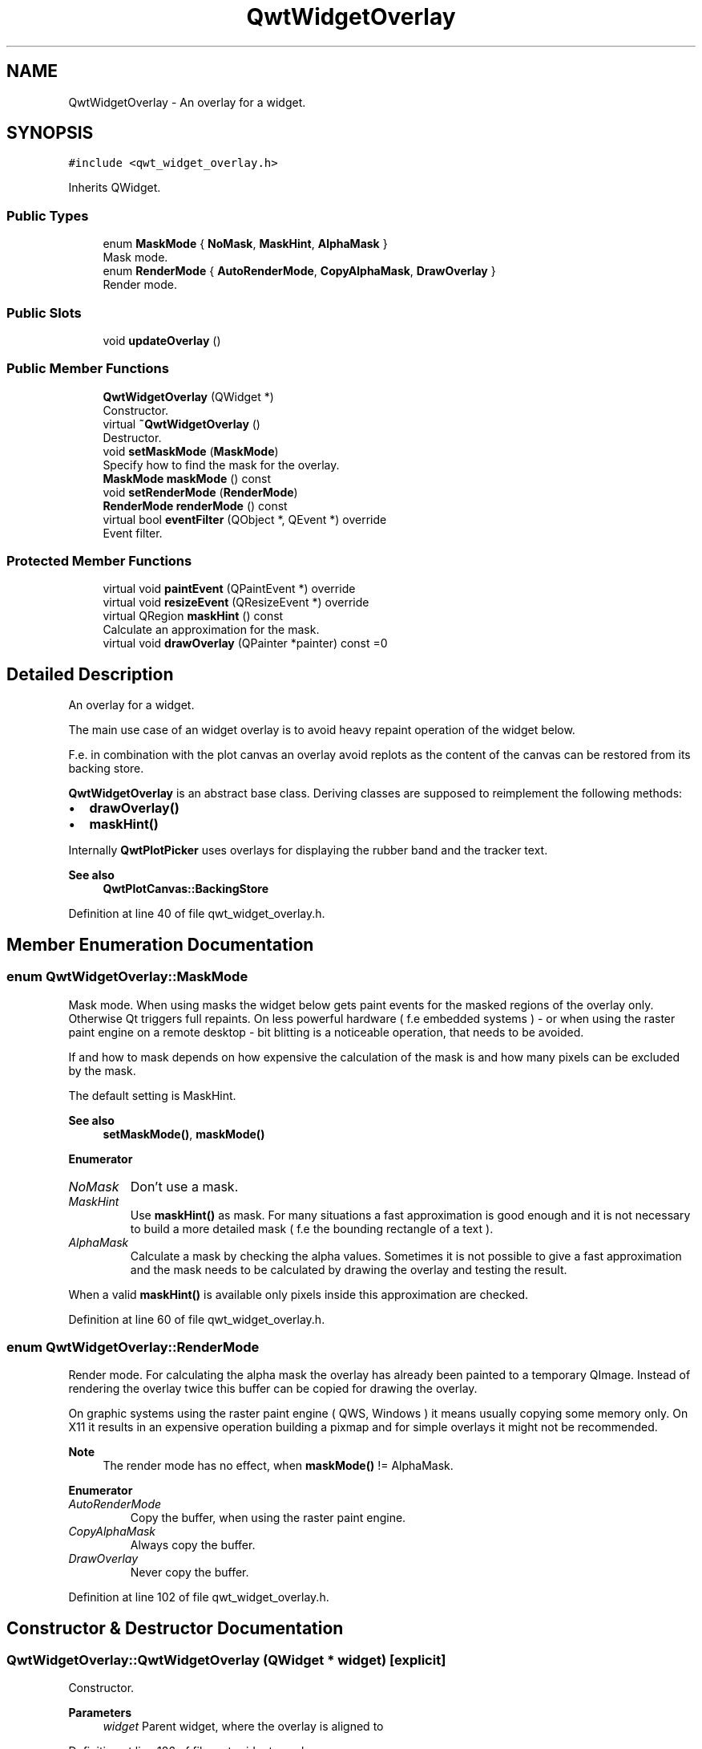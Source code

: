 .TH "QwtWidgetOverlay" 3 "Sun Jul 18 2021" "Version 6.2.0" "Qwt User's Guide" \" -*- nroff -*-
.ad l
.nh
.SH NAME
QwtWidgetOverlay \- An overlay for a widget\&.  

.SH SYNOPSIS
.br
.PP
.PP
\fC#include <qwt_widget_overlay\&.h>\fP
.PP
Inherits QWidget\&.
.SS "Public Types"

.in +1c
.ti -1c
.RI "enum \fBMaskMode\fP { \fBNoMask\fP, \fBMaskHint\fP, \fBAlphaMask\fP }"
.br
.RI "Mask mode\&. "
.ti -1c
.RI "enum \fBRenderMode\fP { \fBAutoRenderMode\fP, \fBCopyAlphaMask\fP, \fBDrawOverlay\fP }"
.br
.RI "Render mode\&. "
.in -1c
.SS "Public Slots"

.in +1c
.ti -1c
.RI "void \fBupdateOverlay\fP ()"
.br
.in -1c
.SS "Public Member Functions"

.in +1c
.ti -1c
.RI "\fBQwtWidgetOverlay\fP (QWidget *)"
.br
.RI "Constructor\&. "
.ti -1c
.RI "virtual \fB~QwtWidgetOverlay\fP ()"
.br
.RI "Destructor\&. "
.ti -1c
.RI "void \fBsetMaskMode\fP (\fBMaskMode\fP)"
.br
.RI "Specify how to find the mask for the overlay\&. "
.ti -1c
.RI "\fBMaskMode\fP \fBmaskMode\fP () const"
.br
.ti -1c
.RI "void \fBsetRenderMode\fP (\fBRenderMode\fP)"
.br
.ti -1c
.RI "\fBRenderMode\fP \fBrenderMode\fP () const"
.br
.ti -1c
.RI "virtual bool \fBeventFilter\fP (QObject *, QEvent *) override"
.br
.RI "Event filter\&. "
.in -1c
.SS "Protected Member Functions"

.in +1c
.ti -1c
.RI "virtual void \fBpaintEvent\fP (QPaintEvent *) override"
.br
.ti -1c
.RI "virtual void \fBresizeEvent\fP (QResizeEvent *) override"
.br
.ti -1c
.RI "virtual QRegion \fBmaskHint\fP () const"
.br
.RI "Calculate an approximation for the mask\&. "
.ti -1c
.RI "virtual void \fBdrawOverlay\fP (QPainter *painter) const =0"
.br
.in -1c
.SH "Detailed Description"
.PP 
An overlay for a widget\&. 

The main use case of an widget overlay is to avoid heavy repaint operation of the widget below\&.
.PP
F\&.e\&. in combination with the plot canvas an overlay avoid replots as the content of the canvas can be restored from its backing store\&.
.PP
\fBQwtWidgetOverlay\fP is an abstract base class\&. Deriving classes are supposed to reimplement the following methods:
.PP
.IP "\(bu" 2
\fBdrawOverlay()\fP
.IP "\(bu" 2
\fBmaskHint()\fP
.PP
.PP
Internally \fBQwtPlotPicker\fP uses overlays for displaying the rubber band and the tracker text\&.
.PP
\fBSee also\fP
.RS 4
\fBQwtPlotCanvas::BackingStore\fP 
.RE
.PP

.PP
Definition at line 40 of file qwt_widget_overlay\&.h\&.
.SH "Member Enumeration Documentation"
.PP 
.SS "enum \fBQwtWidgetOverlay::MaskMode\fP"

.PP
Mask mode\&. When using masks the widget below gets paint events for the masked regions of the overlay only\&. Otherwise Qt triggers full repaints\&. On less powerful hardware ( f\&.e embedded systems ) - or when using the raster paint engine on a remote desktop - bit blitting is a noticeable operation, that needs to be avoided\&.
.PP
If and how to mask depends on how expensive the calculation of the mask is and how many pixels can be excluded by the mask\&.
.PP
The default setting is MaskHint\&.
.PP
\fBSee also\fP
.RS 4
\fBsetMaskMode()\fP, \fBmaskMode()\fP 
.RE
.PP

.PP
\fBEnumerator\fP
.in +1c
.TP
\fB\fINoMask \fP\fP
Don't use a mask\&. 
.TP
\fB\fIMaskHint \fP\fP
Use \fBmaskHint()\fP as mask\&. For many situations a fast approximation is good enough and it is not necessary to build a more detailed mask ( f\&.e the bounding rectangle of a text )\&. 
.TP
\fB\fIAlphaMask \fP\fP
Calculate a mask by checking the alpha values\&. Sometimes it is not possible to give a fast approximation and the mask needs to be calculated by drawing the overlay and testing the result\&.
.PP
When a valid \fBmaskHint()\fP is available only pixels inside this approximation are checked\&. 
.PP
Definition at line 60 of file qwt_widget_overlay\&.h\&.
.SS "enum \fBQwtWidgetOverlay::RenderMode\fP"

.PP
Render mode\&. For calculating the alpha mask the overlay has already been painted to a temporary QImage\&. Instead of rendering the overlay twice this buffer can be copied for drawing the overlay\&.
.PP
On graphic systems using the raster paint engine ( QWS, Windows ) it means usually copying some memory only\&. On X11 it results in an expensive operation building a pixmap and for simple overlays it might not be recommended\&.
.PP
\fBNote\fP
.RS 4
The render mode has no effect, when \fBmaskMode()\fP != AlphaMask\&. 
.RE
.PP

.PP
\fBEnumerator\fP
.in +1c
.TP
\fB\fIAutoRenderMode \fP\fP
Copy the buffer, when using the raster paint engine\&. 
.TP
\fB\fICopyAlphaMask \fP\fP
Always copy the buffer\&. 
.TP
\fB\fIDrawOverlay \fP\fP
Never copy the buffer\&. 
.PP
Definition at line 102 of file qwt_widget_overlay\&.h\&.
.SH "Constructor & Destructor Documentation"
.PP 
.SS "QwtWidgetOverlay::QwtWidgetOverlay (QWidget * widget)\fC [explicit]\fP"

.PP
Constructor\&. 
.PP
\fBParameters\fP
.RS 4
\fIwidget\fP Parent widget, where the overlay is aligned to 
.RE
.PP

.PP
Definition at line 126 of file qwt_widget_overlay\&.cpp\&.
.SH "Member Function Documentation"
.PP 
.SS "virtual void QwtWidgetOverlay::drawOverlay (QPainter * painter) const\fC [protected]\fP, \fC [pure virtual]\fP"
Draw the widget overlay 
.PP
\fBParameters\fP
.RS 4
\fIpainter\fP Painter 
.RE
.PP

.SS "bool QwtWidgetOverlay::eventFilter (QObject * object, QEvent * event)\fC [override]\fP, \fC [virtual]\fP"

.PP
Event filter\&. Resize the overlay according to the size of the parent widget\&.
.PP
\fBParameters\fP
.RS 4
\fIobject\fP Object to be filtered 
.br
\fIevent\fP Event
.RE
.PP
\fBReturns\fP
.RS 4
See QObject::eventFilter() 
.RE
.PP

.PP
Definition at line 389 of file qwt_widget_overlay\&.cpp\&.
.SS "QRegion QwtWidgetOverlay::maskHint () const\fC [protected]\fP, \fC [virtual]\fP"

.PP
Calculate an approximation for the mask\&. 
.IP "\(bu" 2
MaskHint The hint is used as mask\&.
.IP "\(bu" 2
AlphaMask The hint is used to speed up the algorithm for calculating a mask from non transparent pixels
.IP "\(bu" 2
NoMask The hint is unused\&.
.PP
.PP
The default implementation returns an invalid region indicating no hint\&.
.PP
\fBReturns\fP
.RS 4
Hint for the mask 
.RE
.PP

.PP
Definition at line 373 of file qwt_widget_overlay\&.cpp\&.
.SS "\fBQwtWidgetOverlay::MaskMode\fP QwtWidgetOverlay::maskMode () const"

.PP
\fBReturns\fP
.RS 4
Mode how to find the mask for the overlay 
.RE
.PP
\fBSee also\fP
.RS 4
\fBsetMaskMode()\fP 
.RE
.PP

.PP
Definition at line 167 of file qwt_widget_overlay\&.cpp\&.
.SS "void QwtWidgetOverlay::paintEvent (QPaintEvent * event)\fC [override]\fP, \fC [protected]\fP, \fC [virtual]\fP"
Paint event 
.PP
\fBParameters\fP
.RS 4
\fIevent\fP Paint event
.RE
.PP
\fBSee also\fP
.RS 4
\fBdrawOverlay()\fP 
.RE
.PP

.PP
Definition at line 261 of file qwt_widget_overlay\&.cpp\&.
.SS "\fBQwtWidgetOverlay::RenderMode\fP QwtWidgetOverlay::renderMode () const"

.PP
\fBReturns\fP
.RS 4
Render mode 
.RE
.PP
\fBSee also\fP
.RS 4
\fBRenderMode\fP, \fBsetRenderMode()\fP 
.RE
.PP

.PP
Definition at line 187 of file qwt_widget_overlay\&.cpp\&.
.SS "void QwtWidgetOverlay::resizeEvent (QResizeEvent * event)\fC [override]\fP, \fC [protected]\fP, \fC [virtual]\fP"
Resize event 
.PP
\fBParameters\fP
.RS 4
\fIevent\fP Resize event 
.RE
.PP

.PP
Definition at line 323 of file qwt_widget_overlay\&.cpp\&.
.SS "void QwtWidgetOverlay::setMaskMode (\fBMaskMode\fP mode)"

.PP
Specify how to find the mask for the overlay\&. 
.PP
\fBParameters\fP
.RS 4
\fImode\fP New mode 
.RE
.PP
\fBSee also\fP
.RS 4
\fBmaskMode()\fP 
.RE
.PP

.PP
Definition at line 154 of file qwt_widget_overlay\&.cpp\&.
.SS "void QwtWidgetOverlay::setRenderMode (\fBRenderMode\fP mode)"
Set the render mode 
.PP
\fBParameters\fP
.RS 4
\fImode\fP Render mode
.RE
.PP
\fBSee also\fP
.RS 4
\fBRenderMode\fP, \fBrenderMode()\fP 
.RE
.PP

.PP
Definition at line 178 of file qwt_widget_overlay\&.cpp\&.
.SS "void QwtWidgetOverlay::updateOverlay ()\fC [slot]\fP"
Recalculate the mask and repaint the overlay 
.PP
Definition at line 195 of file qwt_widget_overlay\&.cpp\&.

.SH "Author"
.PP 
Generated automatically by Doxygen for Qwt User's Guide from the source code\&.
